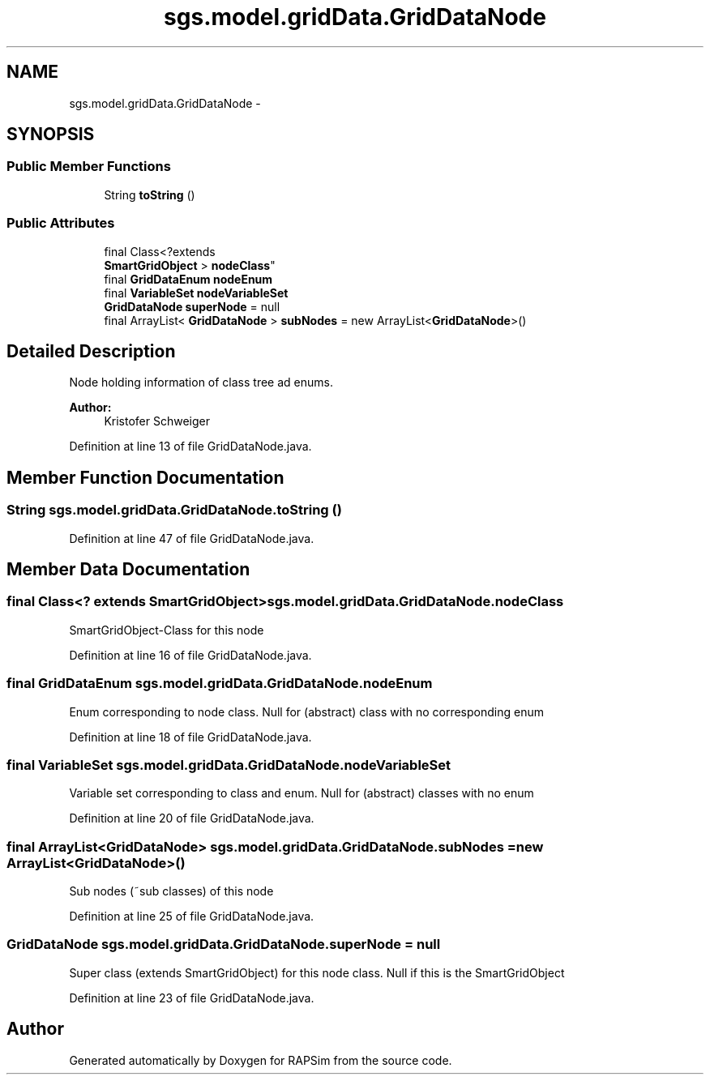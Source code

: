 .TH "sgs.model.gridData.GridDataNode" 3 "Wed Oct 28 2015" "Version 0.92" "RAPSim" \" -*- nroff -*-
.ad l
.nh
.SH NAME
sgs.model.gridData.GridDataNode \- 
.SH SYNOPSIS
.br
.PP
.SS "Public Member Functions"

.in +1c
.ti -1c
.RI "String \fBtoString\fP ()"
.br
.in -1c
.SS "Public Attributes"

.in +1c
.ti -1c
.RI "final Class<?extends 
.br
\fBSmartGridObject\fP > \fBnodeClass\fP"
.br
.ti -1c
.RI "final \fBGridDataEnum\fP \fBnodeEnum\fP"
.br
.ti -1c
.RI "final \fBVariableSet\fP \fBnodeVariableSet\fP"
.br
.ti -1c
.RI "\fBGridDataNode\fP \fBsuperNode\fP = null"
.br
.ti -1c
.RI "final ArrayList< \fBGridDataNode\fP > \fBsubNodes\fP = new ArrayList<\fBGridDataNode\fP>()"
.br
.in -1c
.SH "Detailed Description"
.PP 
Node holding information of class tree ad enums\&.
.PP
\fBAuthor:\fP
.RS 4
Kristofer Schweiger 
.RE
.PP

.PP
Definition at line 13 of file GridDataNode\&.java\&.
.SH "Member Function Documentation"
.PP 
.SS "String sgs\&.model\&.gridData\&.GridDataNode\&.toString ()"

.PP
Definition at line 47 of file GridDataNode\&.java\&.
.SH "Member Data Documentation"
.PP 
.SS "final Class<? extends \fBSmartGridObject\fP> sgs\&.model\&.gridData\&.GridDataNode\&.nodeClass"
SmartGridObject-Class for this node 
.PP
Definition at line 16 of file GridDataNode\&.java\&.
.SS "final \fBGridDataEnum\fP sgs\&.model\&.gridData\&.GridDataNode\&.nodeEnum"
Enum corresponding to node class\&. Null for (abstract) class with no corresponding enum 
.PP
Definition at line 18 of file GridDataNode\&.java\&.
.SS "final \fBVariableSet\fP sgs\&.model\&.gridData\&.GridDataNode\&.nodeVariableSet"
Variable set corresponding to class and enum\&. Null for (abstract) classes with no enum 
.PP
Definition at line 20 of file GridDataNode\&.java\&.
.SS "final ArrayList<\fBGridDataNode\fP> sgs\&.model\&.gridData\&.GridDataNode\&.subNodes = new ArrayList<\fBGridDataNode\fP>()"
Sub nodes (~sub classes) of this node 
.PP
Definition at line 25 of file GridDataNode\&.java\&.
.SS "\fBGridDataNode\fP sgs\&.model\&.gridData\&.GridDataNode\&.superNode = null"
Super class (extends SmartGridObject) for this node class\&. Null if this is the SmartGridObject 
.PP
Definition at line 23 of file GridDataNode\&.java\&.

.SH "Author"
.PP 
Generated automatically by Doxygen for RAPSim from the source code\&.
